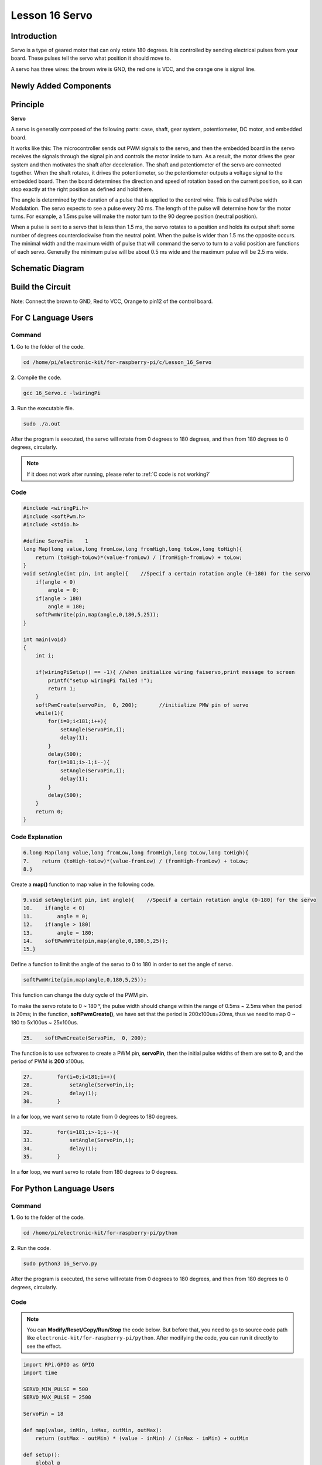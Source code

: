 Lesson 16 Servo
===================

**Introduction**
-----------------

Servo is a type of geared motor that can only rotate 180 degrees. It is
controlled by sending electrical pulses from your board. These pulses
tell the servo what position it should move to.

A servo has three wires: the brown wire is GND, the red one is VCC, and
the orange one is signal line.

**Newly Added Components**
---------------------------

.. image:: media_pi/image266.png
    :align: center

**Principle**
-------------------

**Servo**

A servo is generally composed of the following parts: case, shaft, gear
system, potentiometer, DC motor, and embedded board.

.. image:: media_pi/image168.png
    :align: center

It works like this: The microcontroller sends out PWM signals to the
servo, and then the embedded board in the servo receives the signals
through the signal pin and controls the motor inside to turn. As a
result, the motor drives the gear system and then motivates the shaft
after deceleration. The shaft and potentiometer of the servo are
connected together. When the shaft rotates, it drives the potentiometer,
so the potentiometer outputs a voltage signal to the embedded board.
Then the board determines the direction and speed of rotation based on
the current position, so it can stop exactly at the right position as
defined and hold there.

.. image:: media_pi/image269.png
    :align: center

The angle is determined by the duration of a pulse that is applied to
the control wire. This is called Pulse width Modulation. The servo
expects to see a pulse every 20 ms. The length of the pulse will
determine how far the motor turns. For example, a 1.5ms pulse will make
the motor turn to the 90 degree position (neutral position).

When a pulse is sent to a servo that is less than 1.5 ms, the servo
rotates to a position and holds its output shaft some number of degrees
counterclockwise from the neutral point. When the pulse is wider than
1.5 ms the opposite occurs. The minimal width and the maximum width of
pulse that will command the servo to turn to a valid position are
functions of each servo. Generally the minimum pulse will be about 0.5
ms wide and the maximum pulse will be 2.5 ms wide.

.. image:: media_pi/image170.jpeg
    :width: 800
    :align: center

**Schematic Diagram**
----------------------------

.. image:: media_pi/image240.png
    :width: 800
    :align: center

**Build the Circuit**
-------------------------

Note: Connect the brown to GND, Red to VCC, Orange to pin12 of the
control board.

.. image:: media_pi/image172.png
    :width: 800
    :align: center

**For C Language Users**
-------------------------

**Command**
^^^^^^^^^^^

**1.** Go to the folder of the code.

.. raw:: html

    <run></run>

.. code-block::

    cd /home/pi/electronic-kit/for-raspberry-pi/c/Lesson_16_Servo

**2.** Compile the code.

.. raw:: html

    <run></run>

.. code-block::

    gcc 16_Servo.c -lwiringPi

**3.** Run the executable file.

.. raw:: html

    <run></run>

.. code-block::

    sudo ./a.out

After the program is executed, the servo will rotate from 0 degrees to
180 degrees, and then from 180 degrees to 0 degrees, circularly.

.. note::

    If it does not work after running, please refer to :ref:`C code is not working?`

**Code**
^^^^^^^^^^^

.. code-block:: c

    #include <wiringPi.h>  
    #include <softPwm.h>  
    #include <stdio.h>  
      
    #define ServoPin    1         
    long Map(long value,long fromLow,long fromHigh,long toLow,long toHigh){  
        return (toHigh-toLow)*(value-fromLow) / (fromHigh-fromLow) + toLow;  
    }  
    void setAngle(int pin, int angle){    //Specif a certain rotation angle (0-180) for the servo  
        if(angle < 0)  
            angle = 0;  
        if(angle > 180)  
            angle = 180;  
        softPwmWrite(pin,map(angle,0,180,5,25));     
    }   
      
    int main(void)  
    {  
        int i;  
          
        if(wiringPiSetup() == -1){ //when initialize wiring faiservo,print message to screen  
            printf("setup wiringPi failed !");  
            return 1;   
        }  
        softPwmCreate(servoPin,  0, 200);       //initialize PMW pin of servo  
        while(1){  
            for(i=0;i<181;i++){    
                setAngle(ServoPin,i);  
                delay(1);  
            }  
            delay(500);  
            for(i=181;i>-1;i--){    
                setAngle(ServoPin,i);  
                delay(1);  
            }  
            delay(500);  
        }  
        return 0;  
    }  

**Code Explanation**
^^^^^^^^^^^^^^^^^^^^^^^^^^

.. code-block:: c

    6.long Map(long value,long fromLow,long fromHigh,long toLow,long toHigh){  
    7.    return (toHigh-toLow)*(value-fromLow) / (fromHigh-fromLow) + toLow;  
    8.}  

Create a **map()** function to map value in the following code.

.. code-block:: c

    9.void setAngle(int pin, int angle){    //Specif a certain rotation angle (0-180) for the servo  
    10.    if(angle < 0)  
    11.        angle = 0;  
    12.    if(angle > 180)  
    13.        angle = 180;  
    14.    softPwmWrite(pin,map(angle,0,180,5,25));     
    15.}   

Define a function to limit the angle of the servo to 0 to 
180 in order to set the angle of servo.

.. code-block:: c

    softPwmWrite(pin,map(angle,0,180,5,25));  

This function can change the duty cycle of the PWM pin. 

To make the servo rotate to 0 ~ 180 °, the pulse width should change 
within the range of 0.5ms ~ 2.5ms when the period is 20ms; in the function, 
**softPwmCreate()**, we have set that the period is 200x100us=20ms, thus we 
need to map 0 ~ 180 to 5x100us ~ 25x100us.

.. code-block:: c

    25.    softPwmCreate(ServoPin,  0, 200);

The function is to use softwares to create a PWM pin, **servoPin**, 
then the initial pulse widths of them are set to **0**, and the period of PWM is **200** x100us.

.. code-block:: c

    27.        for(i=0;i<181;i++){    
    28.            setAngle(ServoPin,i);  
    29.            delay(1);  
    30.        }  

In a **for** loop, we want servo to rotate from 0 degrees to 180 degrees.

.. code-block:: c

    32.        for(i=181;i>-1;i--){    
    33.            setAngle(ServoPin,i);  
    34.            delay(1);  
    35.        }  

In a **for** loop, we want servo to rotate from 180 degrees to 0 degrees.

**For Python Language Users**
--------------------------------------

**Command**
^^^^^^^^^^^^

**1.** Go to the folder of the code.

.. raw:: html

    <run></run>

.. code-block::

    cd /home/pi/electronic-kit/for-raspberry-pi/python

**2.** Run the code.

.. raw:: html

    <run></run>

.. code-block::

    sudo python3 16_Servo.py

After the program is executed, the servo will rotate from 0 degrees to
180 degrees, and then from 180 degrees to 0 degrees, circularly.

**Code** 
^^^^^^^^^^^^^

.. note::
    You can **Modify/Reset/Copy/Run/Stop** the code below. But before that, you need to go to  source code path like ``electronic-kit/for-raspberry-pi/python``. After modifying the code, you can run it directly to see the effect.

.. raw:: html

    <run></run>

.. code-block:: python

    import RPi.GPIO as GPIO  
    import time  
      
    SERVO_MIN_PULSE = 500  
    SERVO_MAX_PULSE = 2500  
      
    ServoPin = 18  
      
    def map(value, inMin, inMax, outMin, outMax):  
        return (outMax - outMin) * (value - inMin) / (inMax - inMin) + outMin  
      
    def setup():  
        global p  
        GPIO.setmode(GPIO.BCM)       # Numbers GPIOs by BCM  
        GPIO.setup(ServoPin, GPIO.OUT)   # Set ServoPin's mode is output  
        GPIO.output(ServoPin, GPIO.LOW)  # Set ServoPin to low  
        p = GPIO.PWM(ServoPin, 50)     # set Frequecy to 50Hz  
        p.start(0)                     # Duty Cycle = 0  
          
    def setAngle(angle):      # make the servo rotate to specific angle (0-180 degrees)   
        angle = max(0, min(180, angle))  
        pulse_width = map(angle, 0, 180, SERVO_MIN_PULSE, SERVO_MAX_PULSE)  
        pwm = map(pulse_width, 0, 20000, 0, 100)  
        p.ChangeDutyCycle(pwm)#map the angle to duty cycle and output it  
          
    def loop():  
        while True:  
            for i in range(0, 181, 5):   #make servo rotate from 0 to 180 deg  
                setAngle(i)     # Write to servo  
                time.sleep(0.002)  
            time.sleep(1)  
            for i in range(180, -1, -5): #make servo rotate from 180 to 0 deg  
                setAngle(i)  
                time.sleep(0.001)  
            time.sleep(1)  
      
    def destroy():  
        p.stop()  
        GPIO.cleanup()  
      
    if __name__ == '__main__':     #Program start from here  
        setup()  
        try:  
            loop()  
        except KeyboardInterrupt:  # When 'Ctrl+C' is pressed, the program destroy() will be executed. 
            destroy()

**Code Explanation**
^^^^^^^^^^^^^^^^^^^^^^^

.. code-block::

    9.def map(value, inMin, inMax, outMin, outMax):  
    10.    return (outMax - outMin) * (value - inMin) / (inMax - inMin) + outMin  

Create a **map()** function to map value in the following code.

.. code-block::

    17.  p = GPIO.PWM(ServoPin, 50)  
    18.  p.start(0)   

Set the **servoPin** to PWM pin, then the frequency to **50** hz, and the period to 20ms.
p.start(0): Run the PWM function，and set the initial value to **0**.

.. code-block::

    20.def setAngle(angle):      # make the servo rotate to specific angle (0-180 degrees)   
    21.    angle = max(0, min(180, angle))  
    22.    pulse_width = map(angle, 0, 180, SERVO_MIN_PULSE, SERVO_MAX_PULSE)  
    23.    pwm = map(pulse_width, 0, 20000, 0, 100)  
    24.    p.ChangeDutyCycle(pwm)#map the angle to duty cycle and output it  

Create a function, **setAngle()** to write angle that ranges 
from 0 to 180 into the servo.

.. code-block::

    24.p.ChangeDutyCycle(pwm)  

This function can change the duty cycle of the PWM. 
To render a range **0 ~ 180°** to the servo, the pulse width of 
the servo is set to **0.5ms-2.5ms**.

In the previous codes, the period of PWM was set to 20ms, 
thus the duty cycle of PWM is (0.5/20)%-(2.5/20)%, and the 
range 0 ~ 180 is mapped to **2.5 ~ 12.5**.

.. code-block::

    28.        for i in range(0, 181, 5):   #make servo rotate from 0 to 180 deg  
    29.            setAngle(i)     # Write to servo  
    30.            time.sleep(0.002)  

In a **for** loop, we want servo to rotate from **0** degrees to **180** degrees.  

.. code-block::

    32.        for i in range(180, -1, -5): #make servo rotate from 180 to 0 deg  
    33.            setAngle(i)  
    34.            time.sleep(0.001)  

In a **for** loop, we want servo to rotate from **180** degrees to **0** degrees.

**Phenomenon Picture**
-----------------------------

.. image:: media_pi/image173.jpeg
    :width: 800
    :align: center
